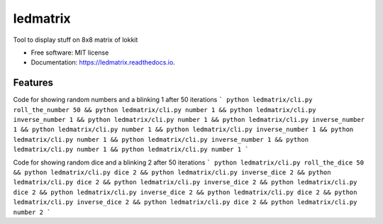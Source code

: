 =========
ledmatrix
=========
Tool to display stuff on 8x8 matrix of lokkit


* Free software: MIT license
* Documentation: https://ledmatrix.readthedocs.io.


Features
--------

Code for showing random numbers and a blinking 1 after 50 iterations
```
python ledmatrix/cli.py roll_the_number 50 && python ledmatrix/cli.py number 1 && python ledmatrix/cli.py inverse_number 1 && python ledmatrix/cli.py number 1 && python ledmatrix/cli.py inverse_number 1 && python ledmatrix/cli.py number 1 && python ledmatrix/cli.py inverse_number 1 && python ledmatrix/cli.py number 1 && python ledmatrix/cli.py inverse_number 1 && python ledmatrix/cli.py number 1 && python ledmatrix/cli.py number 1
```

Code for showing random dice and a blinking 2 after 50 iterations
```
python ledmatrix/cli.py roll_the_dice 50 && python ledmatrix/cli.py dice 2 && python ledmatrix/cli.py inverse_dice 2 && python ledmatrix/cli.py dice 2 && python ledmatrix/cli.py inverse_dice 2 && python ledmatrix/cli.py dice 2 && python ledmatrix/cli.py inverse_dice 2 && python ledmatrix/cli.py dice 2 && python ledmatrix/cli.py inverse_dice 2 && python ledmatrix/cli.py dice 2 && python ledmatrix/cli.py number 2
```